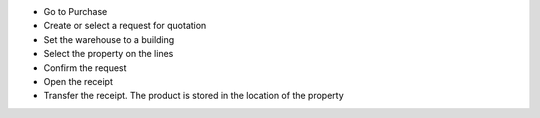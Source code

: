 * Go to Purchase
* Create or select a request for quotation
* Set the warehouse to a building
* Select the property on the lines
* Confirm the request
* Open the receipt
* Transfer the receipt. The product is stored in the location of the property
